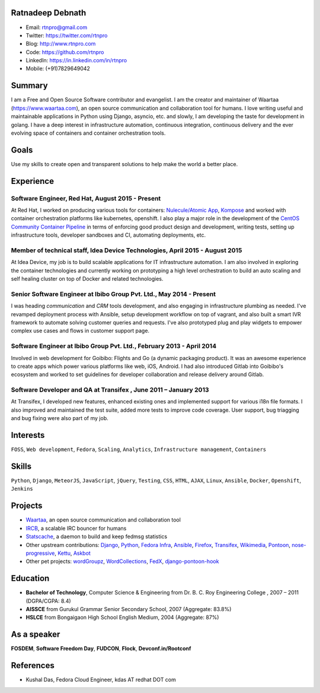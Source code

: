 -----------------
Ratnadeep Debnath
-----------------
* Email: rtnpro@gmail.com
* Twitter: https://twitter.com/rtnpro
* Blog: http://www.rtnpro.com
* Code: https://github.com/rtnpro
* LinkedIn: https://in.linkedin.com/in/rtnpro
* Mobile: (+91)7829649042


-------
Summary
-------
I am a Free and Open Source Software contributor and evangelist. I am the
creator and maintainer of Waartaa (https://www.waartaa.com), an open source
communication and collaboration tool for humans.
I love writing useful and maintainable applications in Python
using Django, asyncio, etc. and slowly, I am developing the taste for
development in golang. I have a deep interest in infrastructure automation,
continuous integration, continuous delivery and the ever evolving space of
containers and container orchestration tools.


-----
Goals
-----
Use my skills to create open and transparent solutions to help make
the world a better place.


----------
Experience
----------
^^^^^^^^^^^^^^^^^^^^^^^^^^^^^^^^^^^^^^^^^^^^^^^^^^^^^^^^
Software Engineer, Red Hat, August 2015 - Present
^^^^^^^^^^^^^^^^^^^^^^^^^^^^^^^^^^^^^^^^^^^^^^^^^^^^^^^^
At Red Hat, I worked on producing various tools for containers:
`Nulecule/Atomic App <https://github.com/projectatomic/atomicapp>`_,
`Kompose <https://github.com/kubernetes/kompose>`_
and worked with container orchestration platforms like kubernetes,
openshift. I also play a major role in the development of the
`CentOS Community Container Pipeline <https://github.com/centos/container-pipeline-service>`_
in terms of enforcing good product design and development,
writing tests, setting up infrastructure tools, developer sandboxes and CI,
automating deployments, etc.

^^^^^^^^^^^^^^^^^^^^^^^^^^^^^^^^^^^^^^^^^^^^^^^^^^^^^^^^^^^^^^^^^^^^^^^^^^^^^
Member of technical staff, Idea Device Technologies, April 2015 - August 2015
^^^^^^^^^^^^^^^^^^^^^^^^^^^^^^^^^^^^^^^^^^^^^^^^^^^^^^^^^^^^^^^^^^^^^^^^^^^^^
At Idea Device, my job is to build scalable applications for IT infrastructure
automation. I am also involved in exploring the container technologies and
currently working on prototyping a high level orchestration to build an auto
scaling and self healing cluster on top of Docker and related technologies.

^^^^^^^^^^^^^^^^^^^^^^^^^^^^^^^^^^^^^^^^^^^^^^^^^^^^^^^^^^^^^^^^^^^^^
Senior Software Engineer at Ibibo Group Pvt. Ltd., May 2014 - Present
^^^^^^^^^^^^^^^^^^^^^^^^^^^^^^^^^^^^^^^^^^^^^^^^^^^^^^^^^^^^^^^^^^^^^
I was heading *communication* and *CRM* tools development, and also engaging in
infrastructure plumbing as needed. I've revamped deployment process with Ansible,
setup development workflow on top of vagrant, and also built a smart IVR
framework to automate solving customer queries and requests. I've also
prototyped plug and play widgets to empower complex use cases and flows in
customer support page.

^^^^^^^^^^^^^^^^^^^^^^^^^^^^^^^^^^^^^^^^^^^^^^^^^^^^^^^^^^^^^^^^^^^^^^
Software Engineer at Ibibo Group Pvt. Ltd., February 2013 - April 2014
^^^^^^^^^^^^^^^^^^^^^^^^^^^^^^^^^^^^^^^^^^^^^^^^^^^^^^^^^^^^^^^^^^^^^^
Involved in web development for Goibibo: Flights and Go (a dynamic
packaging product). It was an awesome experience to create apps which
power various platforms like web, iOS, Android. I had also introduced
Gitlab into Goibibo's ecosystem and worked to set guidelines for developer
collaboration and release delivery around Gitlab.

^^^^^^^^^^^^^^^^^^^^^^^^^^^^^^^^^^^^^^^^^^^^^^^^^^^^^^^^^^^^^^^^^^^^^^
Software Developer and QA at Transifex , June 2011 – January 2013
^^^^^^^^^^^^^^^^^^^^^^^^^^^^^^^^^^^^^^^^^^^^^^^^^^^^^^^^^^^^^^^^^^^^^^
At Transifex, I developed new features, enhanced existing ones and implemented
support for various i18n file formats. I also improved and maintained
the test suite, added more tests to improve code coverage. User support,
bug triagging and bug fixing were also part of my job.


---------
Interests
---------
``FOSS``, ``Web development``, ``Fedora``, ``Scaling``, ``Analytics``,
``Infrastructure management``, ``Containers``


------
Skills
------
``Python``, ``Django``, ``MeteorJS``, ``JavaScript``, ``jQuery``,
``Testing``, ``CSS``, ``HTML``, ``AJAX``, ``Linux``, ``Ansible``, ``Docker``,
``Openshift``, ``Jenkins``


--------
Projects
--------
* `Waartaa <https://www.waartaa.com>`_,
  an open source communication and collaboration tool
* `IRCB <https://github.com/waartaa/ircb>`_, a scalable IRC bouncer for humans
* `Statscache <https://github.com/fedora-infra/statscache>`_, a daemon to build and keep fedmsg statistics
* Other upstream contributions:
  `Django <https://github.com/django/django/commit/5449240c548bb6877923791d02e800c6b25393f5>`_,
  `Python <https://github.com/python/cpython/pull/173>`_,
  `Fedora Infra <https://github.com/fedora-infra>`_,
  `Ansible <https://github.com/ansible/ansible-modules-core/pull/1264>`_,
  `Firefox <http://goo.gl/j66e68>`_,
  `Transifex <https://github.com/transifex/transifex/commits/?author=rtnpro>`_,
  `Wikimedia <https://www.wikimedia.org/>`_,
  `Pontoon <https://github.com/mathjazz/pontoon/commits/?author=rtnpro>`_,
  `nose-progressive <https://github.com/erikrose/nose-progressive/commits/?author=rtnpro>`_,
  `Kettu <https://github.com/endor/kettu/commit/5d3a64c4807eee6bbfbb2d3013e384971930bca8>`_,
  `Askbot <https://github.com/rtnpro/askbot-devel/commits/?author=rtnpro>`_
* Other pet projects:
  `wordGroupz <https://github.com/rtnpro/wordgroupz>`_,
  `WordCollections <https://github.com/rtnpro/wordcollections>`_,
  `FedX <http://gitorious.org/~shakthimaan/fedx/shakthimaans-clone>`_,
  `django-pontoon-hook <https://github.com/rtnpro/django-pontoon-hook>`_


---------
Education
---------
* **Bachelor of Technology**, Computer Science & Engineering from
  Dr. B. C. Roy Engineering College , 2007 – 2011 (DGPA/CGPA: 8.4)
* **AISSCE** from Gurukul Grammar Senior Secondary School, 2007
  (Aggregate: 83.8%)
* **HSLCE** from Bongaigaon High School English Medium, 2004
  (Aggregate: 87%)


------------
As a speaker
------------
**FOSDEM**, **Software Freedom Day**, **FUDCON**, **Flock**, **Devconf.in/Rootconf**


----------
References
----------
* Kushal Das, Fedora Cloud Engineer, kdas AT redhat DOT com


